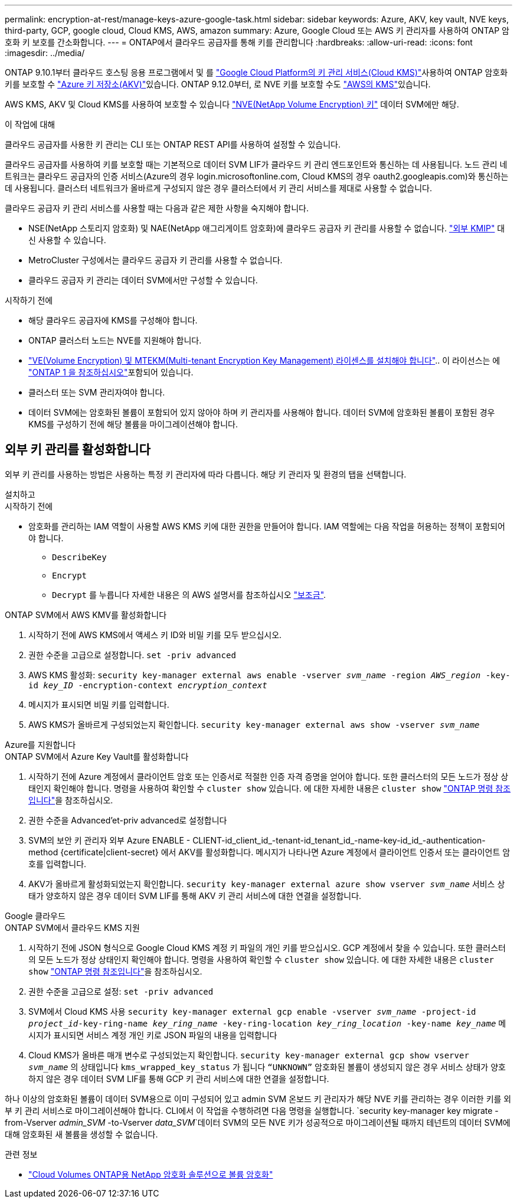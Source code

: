---
permalink: encryption-at-rest/manage-keys-azure-google-task.html 
sidebar: sidebar 
keywords: Azure, AKV, key vault, NVE keys, third-party, GCP, google cloud, Cloud KMS, AWS, amazon 
summary: Azure, Google Cloud 또는 AWS 키 관리자를 사용하여 ONTAP 암호화 키 보호를 간소화합니다. 
---
= ONTAP에서 클라우드 공급자를 통해 키를 관리합니다
:hardbreaks:
:allow-uri-read: 
:icons: font
:imagesdir: ../media/


[role="lead"]
ONTAP 9.10.1부터 클라우드 호스팅 응용 프로그램에서 및 를 link:https://cloud.google.com/kms/docs["Google Cloud Platform의 키 관리 서비스(Cloud KMS)"^]사용하여 ONTAP 암호화 키를 보호할 수 link:https://docs.microsoft.com/en-us/azure/key-vault/general/basic-concepts["Azure 키 저장소(AKV)"^]있습니다. ONTAP 9.12.0부터, 로 NVE 키를 보호할 수도 link:https://docs.aws.amazon.com/kms/latest/developerguide/overview.html["AWS의 KMS"^]있습니다.

AWS KMS, AKV 및 Cloud KMS를 사용하여 보호할 수 있습니다 link:configure-netapp-volume-encryption-concept.html["NVE(NetApp Volume Encryption) 키"] 데이터 SVM에만 해당.

.이 작업에 대해
클라우드 공급자를 사용한 키 관리는 CLI 또는 ONTAP REST API를 사용하여 설정할 수 있습니다.

클라우드 공급자를 사용하여 키를 보호할 때는 기본적으로 데이터 SVM LIF가 클라우드 키 관리 엔드포인트와 통신하는 데 사용됩니다. 노드 관리 네트워크는 클라우드 공급자의 인증 서비스(Azure의 경우 login.microsoftonline.com, Cloud KMS의 경우 oauth2.googleapis.com)와 통신하는 데 사용됩니다. 클러스터 네트워크가 올바르게 구성되지 않은 경우 클러스터에서 키 관리 서비스를 제대로 사용할 수 없습니다.

클라우드 공급자 키 관리 서비스를 사용할 때는 다음과 같은 제한 사항을 숙지해야 합니다.

* NSE(NetApp 스토리지 암호화) 및 NAE(NetApp 애그리게이트 암호화)에 클라우드 공급자 키 관리를 사용할 수 없습니다. link:enable-external-key-management-96-later-nve-task.html["외부 KMIP"] 대신 사용할 수 있습니다.
* MetroCluster 구성에서는 클라우드 공급자 키 관리를 사용할 수 없습니다.
* 클라우드 공급자 키 관리는 데이터 SVM에서만 구성할 수 있습니다.


.시작하기 전에
* 해당 클라우드 공급자에 KMS를 구성해야 합니다.
* ONTAP 클러스터 노드는 NVE를 지원해야 합니다.
* link:../encryption-at-rest/install-license-task.html["VE(Volume Encryption) 및 MTEKM(Multi-tenant Encryption Key Management) 라이센스를 설치해야 합니다"].. 이 라이선스는 에 link:../system-admin/manage-licenses-concept.html#licenses-included-with-ontap-one["ONTAP 1 을 참조하십시오"]포함되어 있습니다.
* 클러스터 또는 SVM 관리자여야 합니다.
* 데이터 SVM에는 암호화된 볼륨이 포함되어 있지 않아야 하며 키 관리자를 사용해야 합니다. 데이터 SVM에 암호화된 볼륨이 포함된 경우 KMS를 구성하기 전에 해당 볼륨을 마이그레이션해야 합니다.




== 외부 키 관리를 활성화합니다

외부 키 관리를 사용하는 방법은 사용하는 특정 키 관리자에 따라 다릅니다. 해당 키 관리자 및 환경의 탭을 선택합니다.

[role="tabbed-block"]
====
.설치하고
--
.시작하기 전에
* 암호화를 관리하는 IAM 역할이 사용할 AWS KMS 키에 대한 권한을 만들어야 합니다. IAM 역할에는 다음 작업을 허용하는 정책이 포함되어야 합니다.
+
** `DescribeKey`
** `Encrypt`
** `Decrypt`
를 누릅니다
자세한 내용은 의 AWS 설명서를 참조하십시오 link:https://docs.aws.amazon.com/kms/latest/developerguide/concepts.html#grant["보조금"^].




.ONTAP SVM에서 AWS KMV를 활성화합니다
. 시작하기 전에 AWS KMS에서 액세스 키 ID와 비밀 키를 모두 받으십시오.
. 권한 수준을 고급으로 설정합니다.
`set -priv advanced`
. AWS KMS 활성화:
`security key-manager external aws enable -vserver _svm_name_ -region _AWS_region_ -key-id _key_ID_ -encryption-context _encryption_context_`
. 메시지가 표시되면 비밀 키를 입력합니다.
. AWS KMS가 올바르게 구성되었는지 확인합니다.
`security key-manager external aws show -vserver _svm_name_`


--
.Azure를 지원합니다
--
.ONTAP SVM에서 Azure Key Vault를 활성화합니다
. 시작하기 전에 Azure 계정에서 클라이언트 암호 또는 인증서로 적절한 인증 자격 증명을 얻어야 합니다. 또한 클러스터의 모든 노드가 정상 상태인지 확인해야 합니다. 명령을 사용하여 확인할 수 `cluster show` 있습니다. 에 대한 자세한 내용은 `cluster show` link:https://docs.netapp.com/us-en/ontap-cli/cluster-show.html["ONTAP 명령 참조입니다"^]을 참조하십시오.
. 권한 수준을 Advanced'et-priv advanced로 설정합니다
. SVM의 보안 키 관리자 외부 Azure ENABLE - CLIENT-id_client_id_-tenant-id_tenant_id_-name-key-id_id_-authentication-method {certificate|client-secret} 에서 AKV를 활성화합니다. 메시지가 나타나면 Azure 계정에서 클라이언트 인증서 또는 클라이언트 암호를 입력합니다.
. AKV가 올바르게 활성화되었는지 확인합니다.
`security key-manager external azure show vserver _svm_name_`
서비스 상태가 양호하지 않은 경우 데이터 SVM LIF를 통해 AKV 키 관리 서비스에 대한 연결을 설정합니다.


--
.Google 클라우드
--
.ONTAP SVM에서 클라우드 KMS 지원
. 시작하기 전에 JSON 형식으로 Google Cloud KMS 계정 키 파일의 개인 키를 받으십시오. GCP 계정에서 찾을 수 있습니다. 또한 클러스터의 모든 노드가 정상 상태인지 확인해야 합니다. 명령을 사용하여 확인할 수 `cluster show` 있습니다. 에 대한 자세한 내용은 `cluster show` link:https://docs.netapp.com/us-en/ontap-cli/cluster-show.html["ONTAP 명령 참조입니다"^]을 참조하십시오.
. 권한 수준을 고급으로 설정:
`set -priv advanced`
. SVM에서 Cloud KMS 사용
`security key-manager external gcp enable -vserver _svm_name_ -project-id _project_id_-key-ring-name _key_ring_name_ -key-ring-location _key_ring_location_ -key-name _key_name_`
메시지가 표시되면 서비스 계정 개인 키로 JSON 파일의 내용을 입력합니다
. Cloud KMS가 올바른 매개 변수로 구성되었는지 확인합니다.
`security key-manager external gcp show vserver _svm_name_`
의 상태입니다 `kms_wrapped_key_status` 가 됩니다 `“UNKNOWN”` 암호화된 볼륨이 생성되지 않은 경우
서비스 상태가 양호하지 않은 경우 데이터 SVM LIF를 통해 GCP 키 관리 서비스에 대한 연결을 설정합니다.


--
====
하나 이상의 암호화된 볼륨이 데이터 SVM용으로 이미 구성되어 있고 admin SVM 온보드 키 관리자가 해당 NVE 키를 관리하는 경우 이러한 키를 외부 키 관리 서비스로 마이그레이션해야 합니다. CLI에서 이 작업을 수행하려면 다음 명령을 실행합니다.
`security key-manager key migrate -from-Vserver _admin_SVM_ -to-Vserver _data_SVM_`데이터 SVM의 모든 NVE 키가 성공적으로 마이그레이션될 때까지 테넌트의 데이터 SVM에 대해 암호화된 새 볼륨을 생성할 수 없습니다.

.관련 정보
* link:https://docs.netapp.com/us-en/cloud-manager-cloud-volumes-ontap/task-encrypting-volumes.html["Cloud Volumes ONTAP용 NetApp 암호화 솔루션으로 볼륨 암호화"^]

